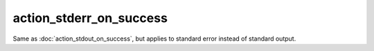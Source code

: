 ##########################
 action_stderr_on_success
##########################

Same as :doc:`action_stdout_on_success`, but applies to standard error
instead of standard output.
